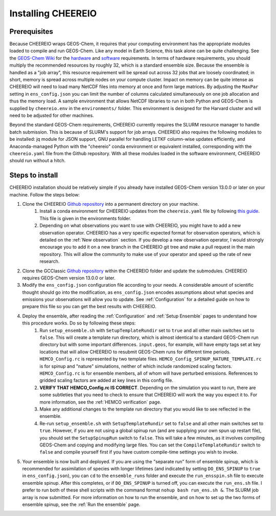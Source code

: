 .. _Installation:

Installing CHEEREIO
==========

Prerequisites
-------------

Because CHEEREIO wraps GEOS-Chem, it requires that your computing environment has the appropriate modules loaded to compile and run GEOS-Chem. Like any model in Earth Science, this task alone can be quite challenging. See the `GEOS-Chem Wiki <http://wiki.seas.harvard.edu/geos-chem/index.php/Getting_Started_with_GEOS-Chem>`__ for the `hardware <http://wiki.seas.harvard.edu/geos-chem/index.php/GEOS-Chem_required_hardware>`__ and `software <http://wiki.seas.harvard.edu/geos-chem/index.php/GEOS-Chem_required_software>`__ requirements. In terms of hardware requirements, you should multiply the recommended resources by roughly 32, which is a standard ensemble size. Because the ensemble is handled as a "job array", this resource requirement will be spread out across 32 jobs that are loosely coordinated; in short, memory is spread across multiple nodes on your compute cluster. Impact on memory can be quite intense as CHEEREIO will need to load many NetCDF files into memory at once and form large matrices. By adjusting the ``MaxPar`` setting in ``ens_config.json`` you can limit the number of columns calculated simultaneously on one job allocation and thus the memory load. A sample environment that allows NetCDF libraries to run in both Python and GEOS-Chem is supplied by ``cheereio.env`` in the ``environments/`` folder. This environment is designed for the Harvard cluster and will need to be adjusted for other machines.

Beyond the standard GEOS-Chem requirements, CHEEREIO currently requires the SLURM resource manager to handle batch submission. This is because of SLURM's support for job arrays. CHEEREIO also requires the following modules to be  installed: jq module for JSON support, GNU parallel for handling LETKF column-wise updates efficiently, and Anaconda-managed Python with the "cheereio" conda environment or equivalent installed, corresponding with the ``cheereio.yaml`` file from the Github repository. With all these modules loaded in the software environment, CHEEREIO should run without a hitch.

Steps to install
-------------

CHEEREIO installation should be relatively simple if you already have installed GEOS-Chem version 13.0.0 or later on your machine. Follow the steps below:

#. Clone the CHEEREIO `Github repository <https://github.com/drewpendergrass/CHEEREIO>`__ into a permanent directory on your machine.
	#. Install a conda environment for CHEEREIO updates from the ``cheereio.yaml`` file by following `this guide <https://conda.io/projects/conda/en/latest/user-guide/tasks/manage-environments.html>`__. This file is given in the environments folder.
	#. Depending on what observations you want to use with CHEEREIO, you might have to add a new observation operator. CHEEREIO has a very specific expected format for observation operators, which is detailed on the :ref:`New observation` section. If you develop a new observation operator, I would strongly encourage you to add it on a new branch in the CHEEREIO git tree and make a pull request in the main repository. This will allow the community to make use of your operator and speed up the rate of new research.
#. Clone the GCClassic `Github repository <https://github.com/geoschem/GCClassic>`__ within the CHEEREIO folder and update the submodules. CHEEREIO requires GEOS-Chem version 13.0.0 or later.
#. Modify the ``ens_config.json`` configuration file according to your needs. A considerable amount of scientific thought should go into the modification, as ``ens_config.json`` encodes assumptions about what species and emissions your observations will allow you to update. See :ref:`Configuration` for a detailed guide on how to prepare this file so you can get the best results with CHEEREIO.
#. Deploy the ensemble, after reading the :ref:`Configuration` and :ref:`Setup Ensemble` pages to understand how this procedure works. Do so by following these steps:
	#. Run ``setup_ensemble.sh`` with ``SetupTemplateRundir`` set to ``true`` and all other main switches set to ``false``. This will create a template run directory, which is almost identical to a standard GEOS-Chem run directory but with some important differences. ``input.geos``, for example, will have empty tags set at key locations that will allow CHEEREIO to resubmit GEOS-Chem runs for different time periods. ``HEMCO_Config.rc`` is represented by two template files. ``HEMCO_Config_SPINUP_NATURE_TEMPLATE.rc`` is for spinup and "nature" simulations, neither of which include randomized scaling factors. ``HEMCO_Config.rc`` is for ensemble members, all of whom will have perturbed emissions. References to gridded scaling factors are added at key lines in this config file.
	#. **VERIFY THAT HEMCO_Config.rc IS CORRECT**. Depending on the simulation you want to run, there are some subtleties that you need to check to ensure that CHEEREIO will work the way you expect it to. For more information, see the :ref:`HEMCO verification` page.
	#. Make any additional changes to the template run directory that you would like to see reflected in the ensemble.
	#. Re-run ``setup_ensemble.sh`` with ``SetupTemplateRundir`` set to ``false`` and all other main switches set to ``true``. However, if you are not using a global spinup run (and are supplying your own spun up restart file), you should set the ``SetupSpinupRun`` switch to ``false``. This will take a few minutes, as it involves compiling GEOS-Chem and copying and modifying large files. You can set the ``CompileTemplateRundir`` switch to ``false`` and compile yourself first if you have custom compile-time settings you wish to invoke.
#. Your ensemble is now built and deployed. If you are using the "separate run" form of ensemble spinup, which is recommended for assimilation of species with longer lifetimes (and indicated by setting ``DO_ENS_SPINUP`` to ``true`` in ``ens_config.json``), you can ``cd`` to the ``ensemble_runs`` folder and execute the ``run_ensspin.sh`` file to execute ensemble spinup. After this completes, or if ``DO_ENS_SPINUP`` is turned off, you can execute the ``run_ens.sh`` file. I prefer to run both of these shell scripts with the command format ``nohup bash run_ens.sh &``. The SLURM job array is now submitted. For more information on how to run the ensemble, and on how to set up the two forms of ensemble spinup, see the :ref:`Run the ensemble` page. 
